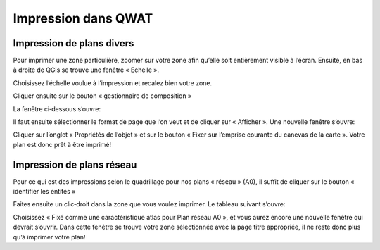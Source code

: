 Impression dans QWAT
====================

Impression de plans divers
--------------------------

Pour imprimer une zone particulière, zoomer sur votre zone afin qu’elle soit entièrement visible à l’écran.
Ensuite, en bas à droite de QGis se trouve une fenêtre « Echelle ».

.. image:: img/scale.png

Choisissez l’échelle voulue à l’impression et recalez bien votre zone.

Cliquer ensuite sur le bouton « gestionnaire de composition »

.. image:: img/icon_print_manager.png

La fenêtre ci‐dessous s’ouvre:

.. image:: img/print_composer_selector.png

Il faut ensuite sélectionner le format de page que l’on veut et de cliquer sur « Afficher ».
Une nouvelle fenêtre s’ouvre:

.. image:: img/print_composer.png

Cliquer sur l’onglet « Propriétés de l’objet » et sur le bouton « Fixer sur l’emprise courante du
canevas de la carte ». Votre plan est donc prêt à être imprimé!


Impression de plans réseau
--------------------------

Pour ce qui est des impressions selon le quadrillage pour nos plans « réseau » (A0),
il suffit de cliquer sur le bouton « identifier les entités »

.. image:: img/icon_identify.png

Faites ensuite un clic‐droit dans la zone que vous voulez imprimer. Le tableau suivant s’ouvre:

.. image:: img/identify_context_menu.png

Choisissez « Fixé comme une caractéristique atlas pour Plan réseau A0 », et vous aurez
encore une nouvelle fenêtre qui devrait s’ouvrir. Dans cette fenêtre se trouve votre
zone sélectionnée avec la page titre appropriée, il ne reste donc plus qu’à imprimer votre plan!

